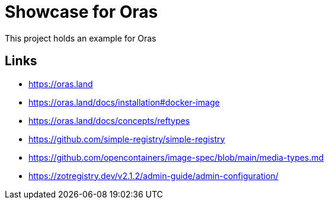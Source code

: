 = Showcase for Oras

This project holds an example for Oras

== Links

- https://oras.land
- https://oras.land/docs/installation#docker-image
- https://oras.land/docs/concepts/reftypes
- https://github.com/simple-registry/simple-registry
- https://github.com/opencontainers/image-spec/blob/main/media-types.md
- https://zotregistry.dev/v2.1.2/admin-guide/admin-configuration/
